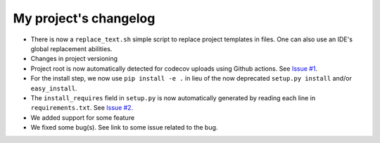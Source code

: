 
My project's changelog
======================


* 
  There is now a ``replace_text.sh`` simple script to replace project templates in files. One can also use an IDE's global replacement abilities. 

* 
  Changes in project versioning 

* 
  Project root is now automatically detected for codecov uploads using Github actions. See `Issue #1 <https://github.com/Nelson-Gon/pytempltaes/issues/1>`_. 

* 
  For the install step, we now use ``pip install -e .`` in lieu of the now deprecated ``setup.py install`` and/or ``easy_install``. 

* 
  The ``install_requires`` field in ``setup.py`` is now automatically generated by reading each line in ``requirements.txt``. See `Issue #2 <https://github.com/Nelson-Gon/pytemplates/issues/2>`_. 

* We added support for some feature
* We fixed some bug(s). See link to some issue related to the bug. 
